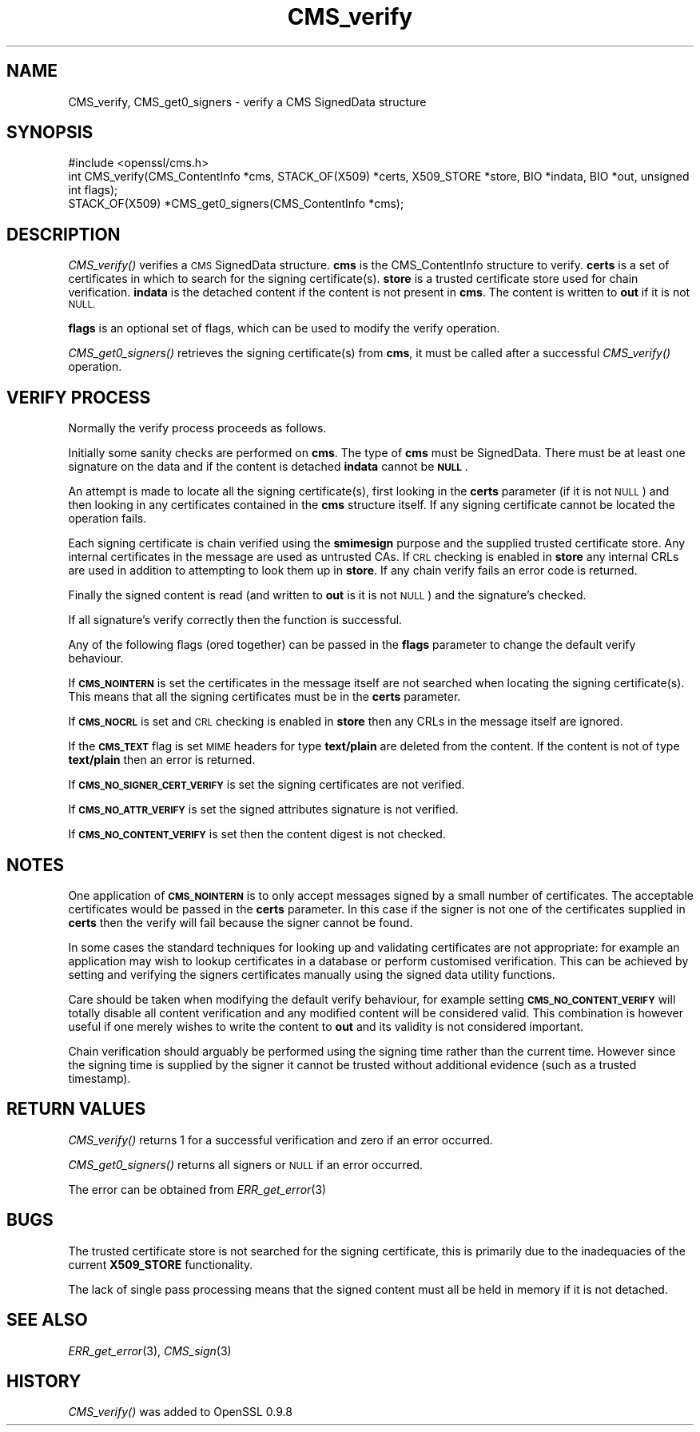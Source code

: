 .\" Automatically generated by Pod::Man 4.09 (Pod::Simple 3.35)
.\"
.\" Standard preamble:
.\" ========================================================================
.de Sp \" Vertical space (when we can't use .PP)
.if t .sp .5v
.if n .sp
..
.de Vb \" Begin verbatim text
.ft CW
.nf
.ne \\$1
..
.de Ve \" End verbatim text
.ft R
.fi
..
.\" Set up some character translations and predefined strings.  \*(-- will
.\" give an unbreakable dash, \*(PI will give pi, \*(L" will give a left
.\" double quote, and \*(R" will give a right double quote.  \*(C+ will
.\" give a nicer C++.  Capital omega is used to do unbreakable dashes and
.\" therefore won't be available.  \*(C` and \*(C' expand to `' in nroff,
.\" nothing in troff, for use with C<>.
.tr \(*W-
.ds C+ C\v'-.1v'\h'-1p'\s-2+\h'-1p'+\s0\v'.1v'\h'-1p'
.ie n \{\
.    ds -- \(*W-
.    ds PI pi
.    if (\n(.H=4u)&(1m=24u) .ds -- \(*W\h'-12u'\(*W\h'-12u'-\" diablo 10 pitch
.    if (\n(.H=4u)&(1m=20u) .ds -- \(*W\h'-12u'\(*W\h'-8u'-\"  diablo 12 pitch
.    ds L" ""
.    ds R" ""
.    ds C` ""
.    ds C' ""
'br\}
.el\{\
.    ds -- \|\(em\|
.    ds PI \(*p
.    ds L" ``
.    ds R" ''
.    ds C`
.    ds C'
'br\}
.\"
.\" Escape single quotes in literal strings from groff's Unicode transform.
.ie \n(.g .ds Aq \(aq
.el       .ds Aq '
.\"
.\" If the F register is >0, we'll generate index entries on stderr for
.\" titles (.TH), headers (.SH), subsections (.SS), items (.Ip), and index
.\" entries marked with X<> in POD.  Of course, you'll have to process the
.\" output yourself in some meaningful fashion.
.\"
.\" Avoid warning from groff about undefined register 'F'.
.de IX
..
.if !\nF .nr F 0
.if \nF>0 \{\
.    de IX
.    tm Index:\\$1\t\\n%\t"\\$2"
..
.    if !\nF==2 \{\
.        nr % 0
.        nr F 2
.    \}
.\}
.\"
.\" Accent mark definitions (@(#)ms.acc 1.5 88/02/08 SMI; from UCB 4.2).
.\" Fear.  Run.  Save yourself.  No user-serviceable parts.
.    \" fudge factors for nroff and troff
.if n \{\
.    ds #H 0
.    ds #V .8m
.    ds #F .3m
.    ds #[ \f1
.    ds #] \fP
.\}
.if t \{\
.    ds #H ((1u-(\\\\n(.fu%2u))*.13m)
.    ds #V .6m
.    ds #F 0
.    ds #[ \&
.    ds #] \&
.\}
.    \" simple accents for nroff and troff
.if n \{\
.    ds ' \&
.    ds ` \&
.    ds ^ \&
.    ds , \&
.    ds ~ ~
.    ds /
.\}
.if t \{\
.    ds ' \\k:\h'-(\\n(.wu*8/10-\*(#H)'\'\h"|\\n:u"
.    ds ` \\k:\h'-(\\n(.wu*8/10-\*(#H)'\`\h'|\\n:u'
.    ds ^ \\k:\h'-(\\n(.wu*10/11-\*(#H)'^\h'|\\n:u'
.    ds , \\k:\h'-(\\n(.wu*8/10)',\h'|\\n:u'
.    ds ~ \\k:\h'-(\\n(.wu-\*(#H-.1m)'~\h'|\\n:u'
.    ds / \\k:\h'-(\\n(.wu*8/10-\*(#H)'\z\(sl\h'|\\n:u'
.\}
.    \" troff and (daisy-wheel) nroff accents
.ds : \\k:\h'-(\\n(.wu*8/10-\*(#H+.1m+\*(#F)'\v'-\*(#V'\z.\h'.2m+\*(#F'.\h'|\\n:u'\v'\*(#V'
.ds 8 \h'\*(#H'\(*b\h'-\*(#H'
.ds o \\k:\h'-(\\n(.wu+\w'\(de'u-\*(#H)/2u'\v'-.3n'\*(#[\z\(de\v'.3n'\h'|\\n:u'\*(#]
.ds d- \h'\*(#H'\(pd\h'-\w'~'u'\v'-.25m'\f2\(hy\fP\v'.25m'\h'-\*(#H'
.ds D- D\\k:\h'-\w'D'u'\v'-.11m'\z\(hy\v'.11m'\h'|\\n:u'
.ds th \*(#[\v'.3m'\s+1I\s-1\v'-.3m'\h'-(\w'I'u*2/3)'\s-1o\s+1\*(#]
.ds Th \*(#[\s+2I\s-2\h'-\w'I'u*3/5'\v'-.3m'o\v'.3m'\*(#]
.ds ae a\h'-(\w'a'u*4/10)'e
.ds Ae A\h'-(\w'A'u*4/10)'E
.    \" corrections for vroff
.if v .ds ~ \\k:\h'-(\\n(.wu*9/10-\*(#H)'\s-2\u~\d\s+2\h'|\\n:u'
.if v .ds ^ \\k:\h'-(\\n(.wu*10/11-\*(#H)'\v'-.4m'^\v'.4m'\h'|\\n:u'
.    \" for low resolution devices (crt and lpr)
.if \n(.H>23 .if \n(.V>19 \
\{\
.    ds : e
.    ds 8 ss
.    ds o a
.    ds d- d\h'-1'\(ga
.    ds D- D\h'-1'\(hy
.    ds th \o'bp'
.    ds Th \o'LP'
.    ds ae ae
.    ds Ae AE
.\}
.rm #[ #] #H #V #F C
.\" ========================================================================
.\"
.IX Title "CMS_verify 3"
.TH CMS_verify 3 "2019-09-10" "1.0.2t" "OpenSSL"
.\" For nroff, turn off justification.  Always turn off hyphenation; it makes
.\" way too many mistakes in technical documents.
.if n .ad l
.nh
.SH "NAME"
CMS_verify, CMS_get0_signers \- verify a CMS SignedData structure
.SH "SYNOPSIS"
.IX Header "SYNOPSIS"
.Vb 1
\& #include <openssl/cms.h>
\&
\& int CMS_verify(CMS_ContentInfo *cms, STACK_OF(X509) *certs, X509_STORE *store, BIO *indata, BIO *out, unsigned int flags);
\&
\& STACK_OF(X509) *CMS_get0_signers(CMS_ContentInfo *cms);
.Ve
.SH "DESCRIPTION"
.IX Header "DESCRIPTION"
\&\fICMS_verify()\fR verifies a \s-1CMS\s0 SignedData structure. \fBcms\fR is the CMS_ContentInfo
structure to verify. \fBcerts\fR is a set of certificates in which to search for
the signing certificate(s). \fBstore\fR is a trusted certificate store used for
chain verification. \fBindata\fR is the detached content if the content is not
present in \fBcms\fR. The content is written to \fBout\fR if it is not \s-1NULL.\s0
.PP
\&\fBflags\fR is an optional set of flags, which can be used to modify the verify
operation.
.PP
\&\fICMS_get0_signers()\fR retrieves the signing certificate(s) from \fBcms\fR, it must
be called after a successful \fICMS_verify()\fR operation.
.SH "VERIFY PROCESS"
.IX Header "VERIFY PROCESS"
Normally the verify process proceeds as follows.
.PP
Initially some sanity checks are performed on \fBcms\fR. The type of \fBcms\fR must
be SignedData. There must be at least one signature on the data and if
the content is detached \fBindata\fR cannot be \fB\s-1NULL\s0\fR.
.PP
An attempt is made to locate all the signing certificate(s), first looking in
the \fBcerts\fR parameter (if it is not \s-1NULL\s0) and then looking in any
certificates contained in the \fBcms\fR structure itself. If any signing
certificate cannot be located the operation fails.
.PP
Each signing certificate is chain verified using the \fBsmimesign\fR purpose and
the supplied trusted certificate store. Any internal certificates in the message
are used as untrusted CAs. If \s-1CRL\s0 checking is enabled in \fBstore\fR any internal
CRLs are used in addition to attempting to look them up in \fBstore\fR. If any
chain verify fails an error code is returned.
.PP
Finally the signed content is read (and written to \fBout\fR is it is not \s-1NULL\s0)
and the signature's checked.
.PP
If all signature's verify correctly then the function is successful.
.PP
Any of the following flags (ored together) can be passed in the \fBflags\fR
parameter to change the default verify behaviour.
.PP
If \fB\s-1CMS_NOINTERN\s0\fR is set the certificates in the message itself are not
searched when locating the signing certificate(s). This means that all the
signing certificates must be in the \fBcerts\fR parameter.
.PP
If \fB\s-1CMS_NOCRL\s0\fR is set and \s-1CRL\s0 checking is enabled in \fBstore\fR then any
CRLs in the message itself are ignored.
.PP
If the \fB\s-1CMS_TEXT\s0\fR flag is set \s-1MIME\s0 headers for type \fBtext/plain\fR are deleted
from the content. If the content is not of type \fBtext/plain\fR then an error is
returned.
.PP
If \fB\s-1CMS_NO_SIGNER_CERT_VERIFY\s0\fR is set the signing certificates are not
verified.
.PP
If \fB\s-1CMS_NO_ATTR_VERIFY\s0\fR is set the signed attributes signature is not 
verified.
.PP
If \fB\s-1CMS_NO_CONTENT_VERIFY\s0\fR is set then the content digest is not checked.
.SH "NOTES"
.IX Header "NOTES"
One application of \fB\s-1CMS_NOINTERN\s0\fR is to only accept messages signed by
a small number of certificates. The acceptable certificates would be passed
in the \fBcerts\fR parameter. In this case if the signer is not one of the
certificates supplied in \fBcerts\fR then the verify will fail because the
signer cannot be found.
.PP
In some cases the standard techniques for looking up and validating
certificates are not appropriate: for example an application may wish to 
lookup certificates in a database or perform customised verification. This
can be achieved by setting and verifying the signers certificates manually 
using the signed data utility functions.
.PP
Care should be taken when modifying the default verify behaviour, for example
setting \fB\s-1CMS_NO_CONTENT_VERIFY\s0\fR will totally disable all content verification 
and any modified content will be considered valid. This combination is however
useful if one merely wishes to write the content to \fBout\fR and its validity
is not considered important.
.PP
Chain verification should arguably be performed using the signing time rather
than the current time. However since the signing time is supplied by the
signer it cannot be trusted without additional evidence (such as a trusted
timestamp).
.SH "RETURN VALUES"
.IX Header "RETURN VALUES"
\&\fICMS_verify()\fR returns 1 for a successful verification and zero if an error
occurred.
.PP
\&\fICMS_get0_signers()\fR returns all signers or \s-1NULL\s0 if an error occurred.
.PP
The error can be obtained from \fIERR_get_error\fR\|(3)
.SH "BUGS"
.IX Header "BUGS"
The trusted certificate store is not searched for the signing certificate,
this is primarily due to the inadequacies of the current \fBX509_STORE\fR
functionality.
.PP
The lack of single pass processing means that the signed content must all
be held in memory if it is not detached.
.SH "SEE ALSO"
.IX Header "SEE ALSO"
\&\fIERR_get_error\fR\|(3), \fICMS_sign\fR\|(3)
.SH "HISTORY"
.IX Header "HISTORY"
\&\fICMS_verify()\fR was added to OpenSSL 0.9.8
